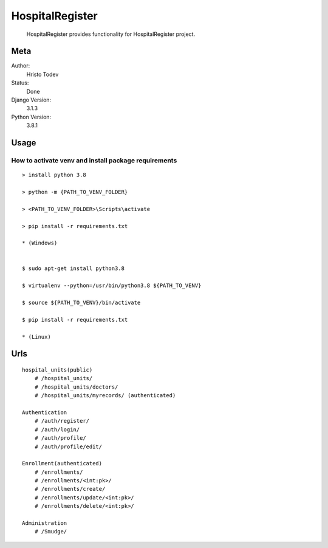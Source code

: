 HospitalRegister
================================================

  HospitalRegister provides functionality for HospitalRegister project.

Meta
-------

Author:
    Hristo Todev

Status:
    Done

Django Version:
    3.1.3

Python Version:
    3.8.1

Usage
--------

How to activate venv and install package requirements
~~~~~~~~~~~~~~~~~~~~~~~~~~~~~~~~~~~~~~~~~~~~~~~~~~~~~~~~~~~~

::

    > install python 3.8

    > python -m {PATH_TO_VENV_FOLDER}

    > <PATH_TO_VENV_FOLDER>\Scripts\activate

    > pip install -r requirements.txt

    * (Windows)


    $ sudo apt-get install python3.8

    $ virtualenv --python=/usr/bin/python3.8 ${PATH_TO_VENV}

    $ source ${PATH_TO_VENV}/bin/activate

    $ pip install -r requirements.txt

    * (Linux)


Urls
-----------

::

    hospital_units(public)
        # /hospital_units/
        # /hospital_units/doctors/
        # /hospital_units/myrecords/ (authenticated)

    Authentication
        # /auth/register/
        # /auth/login/
        # /auth/profile/
        # /auth/profile/edit/

    Enrollment(authenticated)
        # /enrollments/
        # /enrollments/<int:pk>/
        # /enrollments/create/
        # /enrollments/update/<int:pk>/
        # /enrollments/delete/<int:pk>/

    Administration
        # /Smudge/

